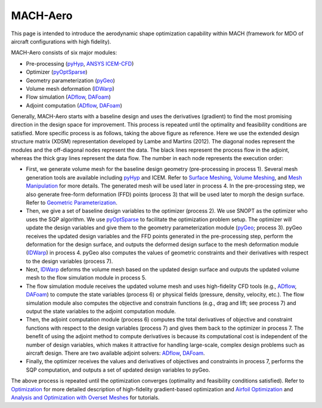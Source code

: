 .. _aso:

MACH-Aero
==============

This page is intended to introduce the aerodynamic shape optimization capability within MACH (framework for MDO of aircraft configurations with high fidelity).

MACH-Aero consists of six major modules:

- Pre-processing (`pyHyp <http://mdolab.engin.umich.edu/docs/packages/pyhyp/doc/index.html>`_, `ANSYS ICEM-CFD <https://ansys.com>`_)

- Optimizer (`pyOptSparse <http://mdolab.engin.umich.edu/docs/packages/pyoptsparse/doc/index.html>`_)

- Geometry parameterization (`pyGeo <http://mdolab.engin.umich.edu/docs/packages/pygeo/doc/index.html>`_)

- Volume mesh deformation (`IDWarp <http://mdolab.engin.umich.edu/docs/packages/idwarp/doc/index.html>`_)

- Flow simulation (`ADflow <http://mdolab.engin.umich.edu/docs/packages/adflow/doc/index.html>`_, `DAFoam <https://dafoam.rtfd.io>`_)

- Adjoint computation (`ADflow <http://mdolab.engin.umich.edu/docs/packages/adflow/doc/index.html>`_, `DAFoam <https://dafoam.rtfd.io>`_)

.. image:: images/AeroOpt.png

Generally, MACH-Aero starts with a baseline design and uses the derivatives (gradient) to find the most promising direction in the design space for improvement.
This process is repeated until the optimality and feasibility conditions are satisfied.
More specific process is as follows, taking the above figure as reference.
Here we use the extended design structure matrix (XDSM) representation developed by Lambe and Martins (2012).
The diagonal nodes represent the modules and the off-diagonal nodes represent the data.
The black lines represent the process flow in the adjoint, whereas the thick gray lines represent the data flow.
The number in each node represents the execution order:

- First, we generate volume mesh for the baseline design geometry (pre-processing in process 1). Several mesh generation tools are available including `pyHyp <http://mdolab.engin.umich.edu/docs/packages/pyhyp/doc/index.html>`_ and ICEM. Refer to `Surface Meshing <http://mdolab.engin.umich.edu/docs/packages/mach_aero_tutorials/doc/aero_icem.html>`_, `Volume Meshing <http://mdolab.engin.umich.edu/docs/packages/mach_aero_tutorials/doc/aero_pyhyp.html>`_, and `Mesh Manipulation <http://mdolab.engin.umich.edu/docs/packages/mach_aero_tutorials/doc/aero_cgnsutils.html>`_ for more details. The generated mesh will be used later in process 4. In the pre-processing step, we also generate free-form deformation (FFD) points (process 3) that will be used later to morph the design surface. Refer to `Geometric Parameterization <http://mdolab.engin.umich.edu/docs/packages/mach_aero_tutorials/doc/opt_ffd.html>`_.

- Then, we give a set of baseline design variables to the optimizer (process 2). We use SNOPT as the optimizer who uses the SQP algorithm. We use `pyOptSparse <http://mdolab.engin.umich.edu/docs/packages/pyoptsparse/doc/index.html>`_ to facilitate the optimization problem setup. The optimizer will update the design variables and give them to the geometry parameterization module (`pyGeo <http://mdolab.engin.umich.edu/docs/packages/pygeo/doc/index.html>`_; process 3). pyGeo receives the updated design variables and the FFD points generated in the pre-processing step, perform the deformation for the design surface, and outputs the deformed design surface to the mesh deformation module (`IDWarp <http://mdolab.engin.umich.edu/docs/packages/idwarp/doc/index.html>`_) in process 4. pyGeo also computes the values of geometric constraints and their derivatives with respect to the design variables (process 7).

- Next, `IDWarp <http://mdolab.engin.umich.edu/docs/packages/idwarp/doc/index.html>`_ deforms the volume mesh based on the updated design surface and outputs the updated volume mesh to the flow simulation module in process 5.

- The flow simulation module receives the updated volume mesh and uses high-fidelity CFD tools (e.g., `ADflow <http://mdolab.engin.umich.edu/docs/packages/adflow/doc/index.html>`_, `DAFoam <https://dafoam.rtfd.io>`_) to compute the state variables (process 6) or physical fields (pressure, density, velocity, etc.). The flow simulation module also computes the objective and constrain functions (e.g., drag and lift; see process 7) and output the state variables to the adjoint computation module.

- Then, the adjoint computation module (process 6) computes the total derivatives of objective and constraint functions with respect to the design variables (process 7) and gives them back to the optimizer in process 7. The benefit of using the adjoint method to compute derivatives is because its computational cost is independent of the number of design variables, which makes it attractive for handling large-scale, complex design problems such as aircraft design. There are two available adjoint solvers: `ADflow <http://mdolab.engin.umich.edu/docs/packages/adflow/doc/index.html>`_, `DAFoam <https://dafoam.rtfd.io>`_.

- Finally, the optimizer receives the values and derivatives of objectives and constraints in process 7, performs the SQP computation, and outputs a set of updated design variables to pyGeo.

The above process is repeated until the optimization converges (optimality and feasibility conditions satisfied).
Refer to `Optimization <http://mdolab.engin.umich.edu/docs/packages/mach_aero_tutorials/doc/opt_overview.html>`_ for more detailed description of high-fidelity gradient-based optimization and `Airfoil Optimization
<http://mdolab.engin.umich.edu/docs/packages/mach_aero_tutorials/doc/airfoilopt_overview.html>`_ and `Analysis and Optimization with Overset Meshes <http://mdolab.engin.umich.edu/docs/packages/mach_aero_tutorials/doc/overset_overview.html>`_ for tutorials.